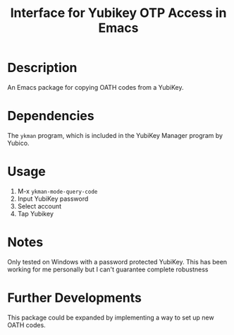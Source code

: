 #+TITLE: Interface for Yubikey OTP Access in Emacs

* Description
An Emacs package for copying OATH codes from a YubiKey.
* Dependencies
The ~ykman~ program, which is included in the YubiKey Manager program by Yubico.
* Usage
1. M-x ~ykman-mode-query-code~
2. Input YubiKey password
3. Select account
4. Tap Yubikey
* Notes
Only tested on Windows with a password protected YubiKey. This has been working for me personally but I can't guarantee complete robustness
* Further Developments
This package could be expanded by implementing a way to set up new OATH codes.

